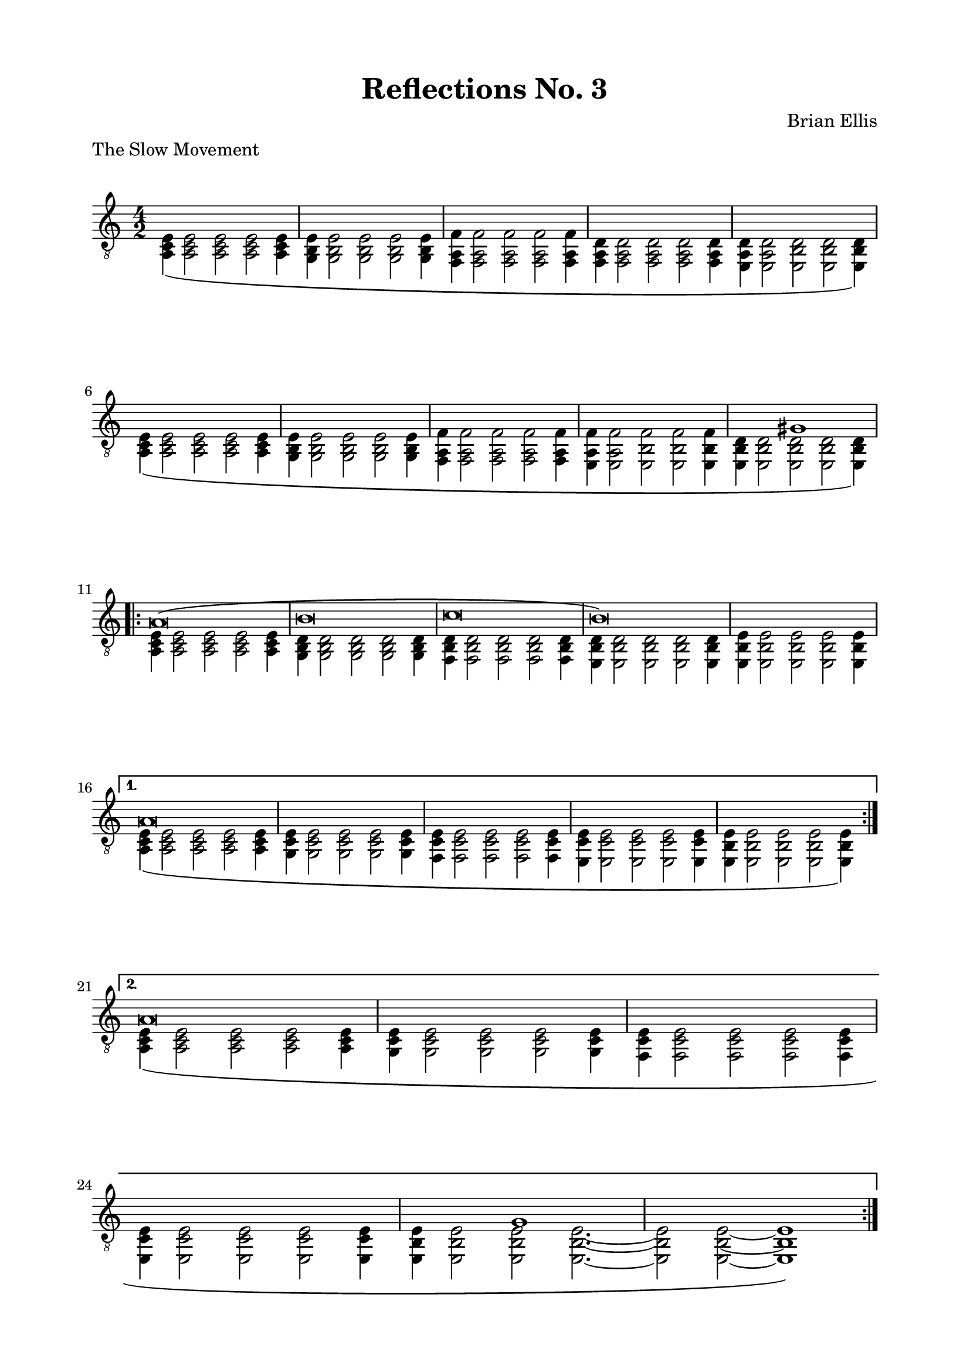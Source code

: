 \version "2.18.0"

\header {
	title = "Reflections No. 3"
	subtitle = ""
	composer = "Brian Ellis"
	tagline = ""
}

\paper{
  indent = 0\cm
  left-margin = 2\cm
  right-margin = 2\cm
  top-margin = 1.5\cm
  bottom-margin = 1.5\cm
  ragged-last-bottom = ##t
  print-all-headers = ##t
}

\score {
\header{
	title = ""
	subtitle = ""
	composer = ""
	piece = "The Slow Movement"
	tagline = ""
}

%	\midi {}
	\layout {}

	\new Staff \relative c{
	\clef "treble_8"
	\key a \minor
	\time 4/2
<<{}\\{	<a c e>4\( <a c e>2 <a c e> <a c e><a c e>4
	<g b e>4 <g b e>2 <g b e> <g b e><g b e>4
	<f a f'>4 <f a f'>2 <f a f'> <f a f'> <f a f'>4
	<f a d>4 <f a d>2 <f a d> <f a d> <f a d>4 
	<e a d>4 <e a d>2 <e b' d> <e b' d> <e b' d>4\)}>>
\break
<<{s1 s s s s s s s s2. gis'1}\\{
	<a, c e>4\( <a c e>2 <a c e> <a c e><a c e>4
	<g b e>4 <g b e>2 <g b e> <g b e><g b e>4
	<f a f'>4 <f a f'>2 <f a f'> <f a f'> <f a f'>4
	<e a f'>4 <e a f'>2 <e b' f'> <e b' f'> <e b' f'>4
	<e b' d>4 <e b' d>2 <e b' d> <e b' d> <e b' d>4\)}>>
\break
\repeat volta 2 {
	<<{	a'\breve \( b c b \)
	}\\{
	<a, c e>4 <a c e>2 <a c e> <a c e><a c e>4
	<g b d>4 <g b d>2 <g b d> <g b d><g b d>4
	<f b d>4 <f b d>2 <f b d> <f b d> <f b d>4
	<e b' d>4 <e b' d>2 <e b' d> <e b' d> <e b' d>4
	<e b' e>4 <e b' e>2 <e b' e> <e b' e> <e b' e>4
	}>>
	\break
}
\alternative {
{
	<<{a'\breve s s s s }\\{
	<a, c e>4\( <a c e>2 <a c e> <a c e> <a c e>4
	<g c e>4 <g c e>2 <g c e> <g c e> <g c e>4
	<f c' e>4 <f c' e>2 <f c' e> <f c' e> <f c' e>4
	<e c' e>4 <e c' e>2 <e c' e> <e c' e> <e c' e>4
	<e b' e>4 <e b' e>2 <e b' e> <e b' e>2 <e b' e>4 \)	\break
}>>
}
{
	<<{a'\breve s s s s2. g1 }\\{
	<a, c e>4\( <a c e>2 <a c e> <a c e> <a c e>4
	<g c e>4 <g c e>2 <g c e> <g c e> <g c e>4
	<f c' e>4 <f c' e>2 <f c' e> <f c' e> <f c' e>4
	<e c' e>4 <e c' e>2 <e c' e> <e c' e> <e c' e>4
	<e b' e>4 <e b' e>2 <e b' e> <e b' e>2. ~ <e b' e>2
	<e b' e>2
	~ <e b' e>1	
	\)}>>
}
}
\bar ":|."

}	
}

\pageBreak

\score {
\header{
	title = ""
	subtitle = ""
	composer = ""
	piece = "The Fast Movement"
	tagline = ""
}

	\midi {}
	\layout {}

	\new Staff \relative c{
	\clef "treble_8"
	\key a \minor
	\time 12/8
	a16 a' c e c a a, a' c e c a a, a' c e c a a, a' c e c a
	\repeat percent 4{ g, g' b e b g }
	\repeat percent 4{ f, a' c e c a }
	\repeat percent 4{ f, f' a d a f }
	\repeat percent 4{ e, e' b' d b e, }

	\repeat percent 4{ a, a' c e c a }
	\repeat percent 4{ g, b' d e d b }
	\repeat percent 4{ f, a' c e c a }
	\repeat percent 4{ e, a' c e c a }
	e, b'' d e d b e,, b'' d e d b e,, gis' b e b gis e, gis' b e b gis
\repeat volta 2 {
	a, a' c e c a a, a' c e c a a, a' c f c a a, a' c e c a
	g, g' b e b g g, g' b e b g g, g' b f' b, g g, g' b e b g
	f, a' b e b a f, a' b e b a f, a' b g' b, a f, a' b f' b, a 
	e, a' b f' b, a e, a' b f' b, a d, gis b f' b, gis d gis b e b gis
	\repeat percent 4{ a, a' c e c a } 
	\repeat percent 4{ g, a' c e c a }
	\repeat percent 4{ f, a' c e c a }
}
\alternative{
{
	\repeat percent 4{ e, a' c e c a }
	\repeat percent 4{ e, b'' d e d b }
}	
{	
	\repeat percent 4{ e,, a' b f' b, a}
	d, gis b f' b, gis d gis b f' b, gis d g b f' b, g d g b f' b, g
}
}

	\repeat volta 2 {
	\repeat percent 4{ c, g' c e c g } 
	\repeat percent 4{ b, gis' d' e d gis, } 
	\repeat percent 4{ a, a' c e c a } 
	\repeat percent 4{ g, a' d e d a } 
	\repeat percent 4{ g, g' d' e d g, } 
	c, g' c e c g c, g' c e c g c, g' c f c g c, g' c e c g 
	b, gis' d' e d gis, b, gis' d' e d gis, b, gis' d' f d gis, b, gis' d' e d gis,  
	a, a' c e c a a, a' c e c a a, a' c g' c, a a, a' c g' c, a
	f, a' c g' c, a f, a' c g' c, a f, a' c f c a f, a' c f c a 
	\repeat percent 4{ g, a' d e d a } 
	\repeat percent 4{ g, g' d' e d g, } 
	
}
	
	

	
}	
}

\pageBreak

\score {
\header{
	title = ""
	subtitle = ""
	composer = ""
	piece = "The Moderate Movement"
	tagline = ""
}

	\midi {}
	\layout {}

	\new Staff \relative c'{
	\clef "treble_8"
	\key a \minor
	\time 4/4

	%JK START OFF LOW FIRST



	<<{
	e8 a e a e a e a c a c a c a c a
	e8 a e a e a e a c a c a c a c a
	e8 a e a e a e a d a d a d a d a
	e8 a e a e a e a c a c a c a c a



	}\\{
	a,,\breve
	b
	c
	d

	}>>
\bar "||"
}	
}


